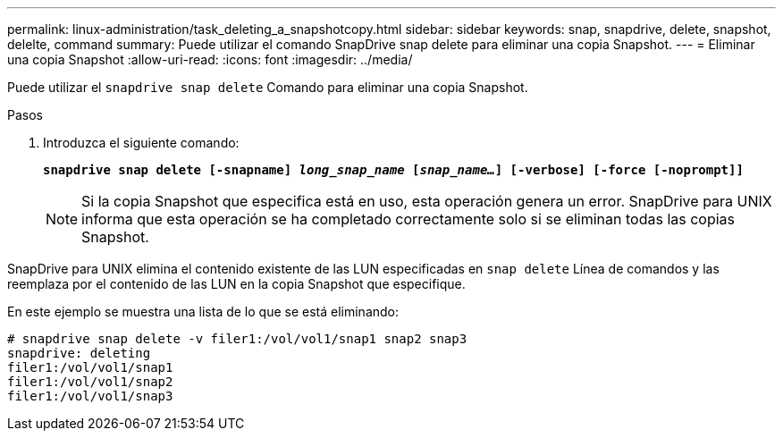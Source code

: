 ---
permalink: linux-administration/task_deleting_a_snapshotcopy.html 
sidebar: sidebar 
keywords: snap, snapdrive, delete, snapshot, delelte, command 
summary: Puede utilizar el comando SnapDrive snap delete para eliminar una copia Snapshot. 
---
= Eliminar una copia Snapshot
:allow-uri-read: 
:icons: font
:imagesdir: ../media/


[role="lead"]
Puede utilizar el `snapdrive snap delete` Comando para eliminar una copia Snapshot.

.Pasos
. Introduzca el siguiente comando:
+
`*snapdrive snap delete [-snapname] _long_snap_name_ [_snap_name..._] [-verbose] [-force [-noprompt]]*`

+

NOTE: Si la copia Snapshot que especifica está en uso, esta operación genera un error. SnapDrive para UNIX informa que esta operación se ha completado correctamente solo si se eliminan todas las copias Snapshot.



SnapDrive para UNIX elimina el contenido existente de las LUN especificadas en `snap delete` Línea de comandos y las reemplaza por el contenido de las LUN en la copia Snapshot que especifique.

En este ejemplo se muestra una lista de lo que se está eliminando:

[listing]
----
# snapdrive snap delete -v filer1:/vol/vol1/snap1 snap2 snap3
snapdrive: deleting
filer1:/vol/vol1/snap1
filer1:/vol/vol1/snap2
filer1:/vol/vol1/snap3
----